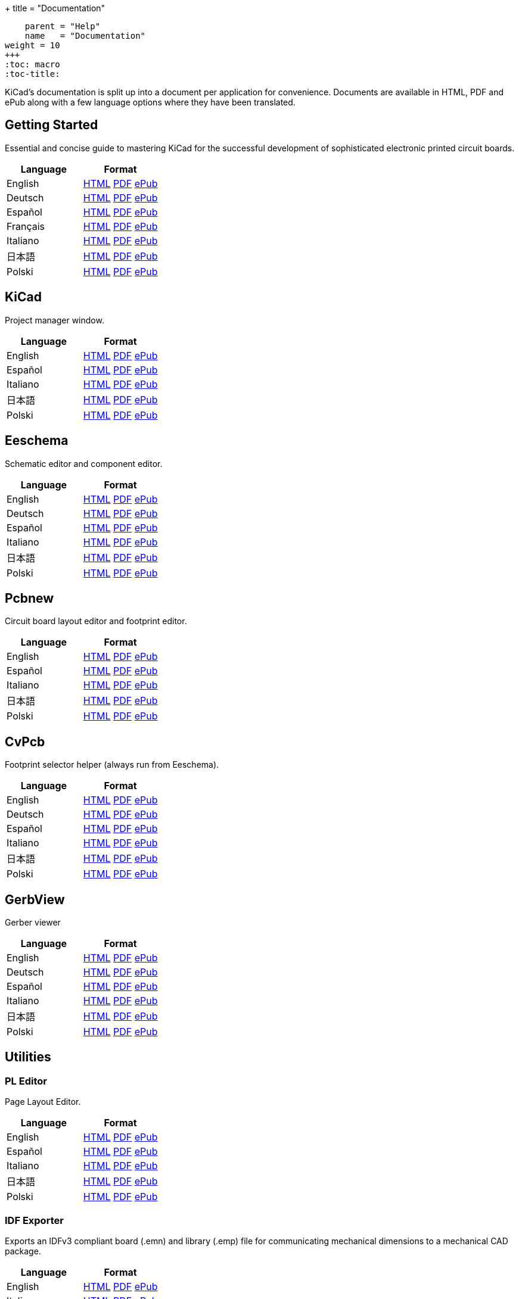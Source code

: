 +++
title = "Documentation"
[menu.main]
    parent = "Help"
    name   = "Documentation"
weight = 10
+++
:toc: macro 
:toc-title:

KiCad's documentation is split up into a document per application for convenience. Documents are available in HTML, PDF and ePub along with a few language options where they have been translated.

toc::[]

== Getting Started
Essential and concise guide to mastering KiCad for the successful development of sophisticated electronic printed circuit boards.

[role="table table-striped table-condensed"]
|===
|Language |Format

|English | link:http://docs.kicad-pcb.org/en/getting_started_in_kicad.html[HTML] link:http://docs.kicad-pcb.org/en/getting_started_in_kicad.pdf[PDF] link:http://docs.kicad-pcb.org/en/getting_started_in_kicad.epub[ePub]
|Deutsch | link:http://docs.kicad-pcb.org/de/getting_started_in_kicad.html[HTML] link:http://docs.kicad-pcb.org/de/getting_started_in_kicad.pdf[PDF] link:http://docs.kicad-pcb.org/de/getting_started_in_kicad.epub[ePub]
|Español | link:http://docs.kicad-pcb.org/es/getting_started_in_kicad.html[HTML] link:http://docs.kicad-pcb.org/es/getting_started_in_kicad.pdf[PDF] link:http://docs.kicad-pcb.org/es/getting_started_in_kicad.epub[ePub]
|Français | link:http://docs.kicad-pcb.org/fr/getting_started_in_kicad.html[HTML] link:http://docs.kicad-pcb.org/fr/getting_started_in_kicad.pdf[PDF] link:http://docs.kicad-pcb.org/fr/getting_started_in_kicad.epub[ePub]
|Italiano | link:http://docs.kicad-pcb.org/it/getting_started_in_kicad.html[HTML] link:http://docs.kicad-pcb.org/it/getting_started_in_kicad.pdf[PDF] link:http://docs.kicad-pcb.org/it/getting_started_in_kicad.epub[ePub]
|日本語 | link:http://docs.kicad-pcb.org/ja/getting_started_in_kicad.html[HTML] link:http://docs.kicad-pcb.org/ja/getting_started_in_kicad.pdf[PDF] link:http://docs.kicad-pcb.org/ja/getting_started_in_kicad.epub[ePub]
|Polski | link:http://docs.kicad-pcb.org/pl/getting_started_in_kicad.html[HTML] link:http://docs.kicad-pcb.org/pl/getting_started_in_kicad.pdf[PDF] link:http://docs.kicad-pcb.org/pl/getting_started_in_kicad.epub[ePub]
|===

== KiCad
Project manager window.

[role="table table-striped table-condensed"]
|===
|Language |Format

|English | link:http://docs.kicad-pcb.org/en/kicad.html[HTML] link:http://docs.kicad-pcb.org/en/kicad.pdf[PDF] link:http://docs.kicad-pcb.org/en/kicad.epub[ePub]
|Español | link:http://docs.kicad-pcb.org/es/kicad.html[HTML] link:http://docs.kicad-pcb.org/es/kicad.pdf[PDF] link:http://docs.kicad-pcb.org/es/kicad.epub[ePub]
|Italiano | link:http://docs.kicad-pcb.org/it/kicad.html[HTML] link:http://docs.kicad-pcb.org/it/kicad.pdf[PDF] link:http://docs.kicad-pcb.org/it/kicad.epub[ePub]
|日本語 | link:http://docs.kicad-pcb.org/ja/kicad.html[HTML] link:http://docs.kicad-pcb.org/ja/kicad.pdf[PDF] link:http://docs.kicad-pcb.org/ja/kicad.epub[ePub]
|Polski | link:http://docs.kicad-pcb.org/pl/kicad.html[HTML] link:http://docs.kicad-pcb.org/pl/kicad.pdf[PDF] link:http://docs.kicad-pcb.org/pl/kicad.epub[ePub]
|===


== Eeschema
Schematic editor and component editor.

[role="table table-striped table-condensed"]
|===
|Language |Format

|English | link:http://docs.kicad-pcb.org/en/eeschema.html[HTML] link:http://docs.kicad-pcb.org/en/eeschema.pdf[PDF] link:http://docs.kicad-pcb.org/en/eeschema.epub[ePub]
|Deutsch | link:http://docs.kicad-pcb.org/de/eeschema.html[HTML] link:http://docs.kicad-pcb.org/de/eeschema.pdf[PDF] link:http://docs.kicad-pcb.org/de/eeschema.epub[ePub]
|Español | link:http://docs.kicad-pcb.org/es/eeschema.html[HTML] link:http://docs.kicad-pcb.org/es/eeschema.pdf[PDF] link:http://docs.kicad-pcb.org/es/eeschema.epub[ePub]
|Italiano | link:http://docs.kicad-pcb.org/it/eeschema.html[HTML] link:http://docs.kicad-pcb.org/it/eeschema.pdf[PDF] link:http://docs.kicad-pcb.org/it/eeschema.epub[ePub]
|日本語 | link:http://docs.kicad-pcb.org/ja/eeschema.html[HTML] link:http://docs.kicad-pcb.org/ja/eeschema.pdf[PDF] link:http://docs.kicad-pcb.org/ja/eeschema.epub[ePub]
|Polski | link:http://docs.kicad-pcb.org/pl/eeschema.html[HTML] link:http://docs.kicad-pcb.org/pl/eeschema.pdf[PDF] link:http://docs.kicad-pcb.org/pl/eeschema.epub[ePub]
|===


== Pcbnew
Circuit board layout editor and footprint editor.

[role="table table-striped table-condensed"]
|===
|Language |Format

|English | link:http://docs.kicad-pcb.org/en/pcbnew.html[HTML] link:http://docs.kicad-pcb.org/en/pcbnew.pdf[PDF] link:http://docs.kicad-pcb.org/en/pcbnew.epub[ePub]
|Español | link:http://docs.kicad-pcb.org/es/pcbnew.html[HTML] link:http://docs.kicad-pcb.org/es/pcbnew.pdf[PDF] link:http://docs.kicad-pcb.org/es/pcbnew.epub[ePub]
|Italiano | link:http://docs.kicad-pcb.org/it/pcbnew.html[HTML] link:http://docs.kicad-pcb.org/it/pcbnew.pdf[PDF] link:http://docs.kicad-pcb.org/it/pcbnew.epub[ePub]
|日本語 | link:http://docs.kicad-pcb.org/ja/pcbnew.html[HTML] link:http://docs.kicad-pcb.org/ja/pcbnew.pdf[PDF] link:http://docs.kicad-pcb.org/ja/pcbnew.epub[ePub]
|Polski | link:http://docs.kicad-pcb.org/pl/pcbnew.html[HTML] link:http://docs.kicad-pcb.org/pl/pcbnew.pdf[PDF] link:http://docs.kicad-pcb.org/pl/pcbnew.epub[ePub]
|===

== CvPcb
Footprint selector helper (always run from Eeschema).

[role="table table-striped table-condensed"]
|===
|Language |Format

|English | link:http://docs.kicad-pcb.org/en/cvpcb.html[HTML] link:http://docs.kicad-pcb.org/en/cvpcb.pdf[PDF] link:http://docs.kicad-pcb.org/en/cvpcb.epub[ePub]
|Deutsch | link:http://docs.kicad-pcb.org/de/cvpcb.html[HTML] link:http://docs.kicad-pcb.org/de/cvpcb.pdf[PDF] link:http://docs.kicad-pcb.org/de/cvpcb.epub[ePub]
|Español | link:http://docs.kicad-pcb.org/es/cvpcb.html[HTML] link:http://docs.kicad-pcb.org/es/cvpcb.pdf[PDF] link:http://docs.kicad-pcb.org/es/cvpcb.epub[ePub]
|Italiano | link:http://docs.kicad-pcb.org/it/cvpcb.html[HTML] link:http://docs.kicad-pcb.org/it/cvpcb.pdf[PDF] link:http://docs.kicad-pcb.org/it/cvpcb.epub[ePub]
|日本語 | link:http://docs.kicad-pcb.org/ja/cvpcb.html[HTML] link:http://docs.kicad-pcb.org/ja/cvpcb.pdf[PDF] link:http://docs.kicad-pcb.org/ja/cvpcb.epub[ePub]
|Polski | link:http://docs.kicad-pcb.org/pl/cvpcb.html[HTML] link:http://docs.kicad-pcb.org/pl/cvpcb.pdf[PDF] link:http://docs.kicad-pcb.org/pl/cvpcb.epub[ePub]
|===


== GerbView
Gerber viewer

[role="table table-striped table-condensed"]
|===
|Language |Format

|English | link:http://docs.kicad-pcb.org/en/gerbview.html[HTML] link:http://docs.kicad-pcb.org/en/gerbview.pdf[PDF] link:http://docs.kicad-pcb.org/en/gerbview.epub[ePub]
|Deutsch | link:http://docs.kicad-pcb.org/de/gerbview.html[HTML] link:http://docs.kicad-pcb.org/de/gerbview.pdf[PDF] link:http://docs.kicad-pcb.org/de/gerbview.epub[ePub]
|Español | link:http://docs.kicad-pcb.org/es/gerbview.html[HTML] link:http://docs.kicad-pcb.org/es/gerbview.pdf[PDF] link:http://docs.kicad-pcb.org/es/gerbview.epub[ePub]
|Italiano | link:http://docs.kicad-pcb.org/it/gerbview.html[HTML] link:http://docs.kicad-pcb.org/it/gerbview.pdf[PDF] link:http://docs.kicad-pcb.org/it/gerbview.epub[ePub]
|日本語 | link:http://docs.kicad-pcb.org/ja/gerbview.html[HTML] link:http://docs.kicad-pcb.org/ja/gerbview.pdf[PDF] link:http://docs.kicad-pcb.org/ja/gerbview.epub[ePub]
|Polski | link:http://docs.kicad-pcb.org/pl/gerbview.html[HTML] link:http://docs.kicad-pcb.org/pl/gerbview.pdf[PDF] link:http://docs.kicad-pcb.org/pl/gerbview.epub[ePub]
|===

== Utilities

=== PL Editor
Page Layout Editor.

[role="table table-striped table-condensed"]
|===
|Language |Format

|English | link:http://docs.kicad-pcb.org/en/pl_editor.html[HTML] link:http://docs.kicad-pcb.org/en/pl_editor.pdf[PDF] link:http://docs.kicad-pcb.org/en/pl_editor.epub[ePub]
|Español | link:http://docs.kicad-pcb.org/es/pl_editor.html[HTML] link:http://docs.kicad-pcb.org/es/pl_editor.pdf[PDF] link:http://docs.kicad-pcb.org/es/pl_editor.epub[ePub]
|Italiano | link:http://docs.kicad-pcb.org/it/pl_editor.html[HTML] link:http://docs.kicad-pcb.org/it/pl_editor.pdf[PDF] link:http://docs.kicad-pcb.org/it/pl_editor.epub[ePub]
|日本語 | link:http://docs.kicad-pcb.org/ja/pl_editor.html[HTML] link:http://docs.kicad-pcb.org/ja/pl_editor.pdf[PDF] link:http://docs.kicad-pcb.org/ja/pl_editor.epub[ePub]
|Polski | link:http://docs.kicad-pcb.org/pl/pl_editor.html[HTML] link:http://docs.kicad-pcb.org/pl/pl_editor.pdf[PDF] link:http://docs.kicad-pcb.org/pl/pl_editor.epub[ePub]
|===

=== IDF Exporter
Exports an IDFv3 compliant board (.emn) and library (.emp) file for communicating mechanical dimensions to a mechanical CAD package.

[role="table table-striped table-condensed"]
|===
|Language |Format

|English | link:http://docs.kicad-pcb.org/en/idf_exporter.html[HTML] link:http://docs.kicad-pcb.org/en/idf_exporter.pdf[PDF] link:http://docs.kicad-pcb.org/en/idf_exporter.epub[ePub]
|Italiano | link:http://docs.kicad-pcb.org/it/idf_exporter.html[HTML] link:http://docs.kicad-pcb.org/it/idf_exporter.pdf[PDF] link:http://docs.kicad-pcb.org/it/idf_exporter.epub[ePub]
|日本語 | link:http://docs.kicad-pcb.org/ja/idf_exporter.html[HTML] link:http://docs.kicad-pcb.org/ja/idf_exporter.pdf[PDF] link:http://docs.kicad-pcb.org/ja/idf_exporter.epub[ePub]
|Polski | link:http://docs.kicad-pcb.org/pl/idf_exporter.html[HTML] link:http://docs.kicad-pcb.org/pl/idf_exporter.pdf[PDF] link:http://docs.kicad-pcb.org/pl/idf_exporter.epub[ePub]
|===
